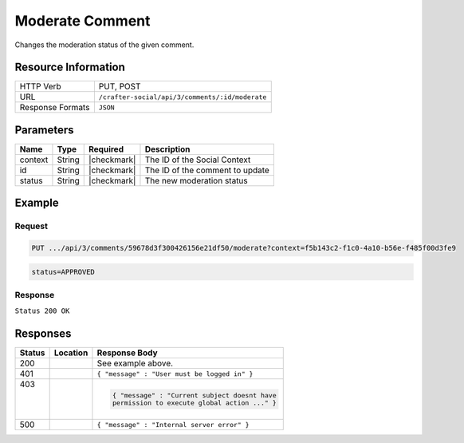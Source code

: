 .. _crafter-social-api-ugc-comments-moderate:

================
Moderate Comment
================

Changes the moderation status of the given comment.

--------------------
Resource Information
--------------------

+----------------------------+-------------------------------------------------------------------+
|| HTTP Verb                 || PUT, POST                                                        |
+----------------------------+-------------------------------------------------------------------+
|| URL                       || ``/crafter-social/api/3/comments/:id/moderate``                  |
+----------------------------+-------------------------------------------------------------------+
|| Response Formats          || ``JSON``                                                         |
+----------------------------+-------------------------------------------------------------------+

----------
Parameters
----------

+-------------+----------+---------------+--------------------------------------------+
|| Name       || Type    || Required     || Description                               |
+=============+==========+===============+============================================+
|| context    || String  || |checkmark|  || The ID of the Social Context              |
+-------------+----------+---------------+--------------------------------------------+
|| id         || String  || |checkmark|  || The ID of the comment to update           |
+-------------+----------+---------------+--------------------------------------------+
|| status     || String  || |checkmark|  || The new moderation status                 |
+-------------+----------+---------------+--------------------------------------------+

-------
Example
-------

^^^^^^^
Request
^^^^^^^

.. code-block:: none

  PUT .../api/3/comments/59678d3f300426156e21df50/moderate?context=f5b143c2-f1c0-4a10-b56e-f485f00d3fe9

.. code-block:: guess

  status=APPROVED

^^^^^^^^
Response
^^^^^^^^

``Status 200 OK``

.. code-block:: json
  :linenos:

  {
  	"ancestors": [],
  	"targetId": "Welcome",
  	"subject": "",
  	"body": "This was the first comment in he site!",
  	"createdBy": "59667e8abd4787992596ba6b",
  	"lastModifiedBy": "59667e8abd4787992596ba6b",
  	"createdDate": "2017-07-13T09:09Z",
  	"lastModifiedDate": "2017-07-13T14:44Z",
  	"anonymousFlag": false,
  	"attributes": {},
  	"attachments": [],
  	"moderationStatus": "APPROVED",
  	"votesUp": [],
  	"votesDown": [],
  	"flags": [],
  	"_id": "59678d3f300426156e21df50"
  }

---------
Responses
---------

+---------+--------------------------------+-----------------------------------------------------+
|| Status || Location                      || Response Body                                      |
+=========+================================+=====================================================+
|| 200    ||                               || See example above.                                 |
+---------+--------------------------------+-----------------------------------------------------+
|| 401    ||                               || ``{ "message" : "User must be logged in" }``       |
+---------+--------------------------------+-----------------------------------------------------+
|| 403    ||                               | .. code-block:: json                                |
||        ||                               |                                                     |
||        ||                               |   { "message" : "Current subject doesnt have        |
||        ||                               |   permission to execute global action ..." }        |
+---------+--------------------------------+-----------------------------------------------------+
|| 500    ||                               || ``{ "message" : "Internal server error" }``        |
+---------+--------------------------------+-----------------------------------------------------+
